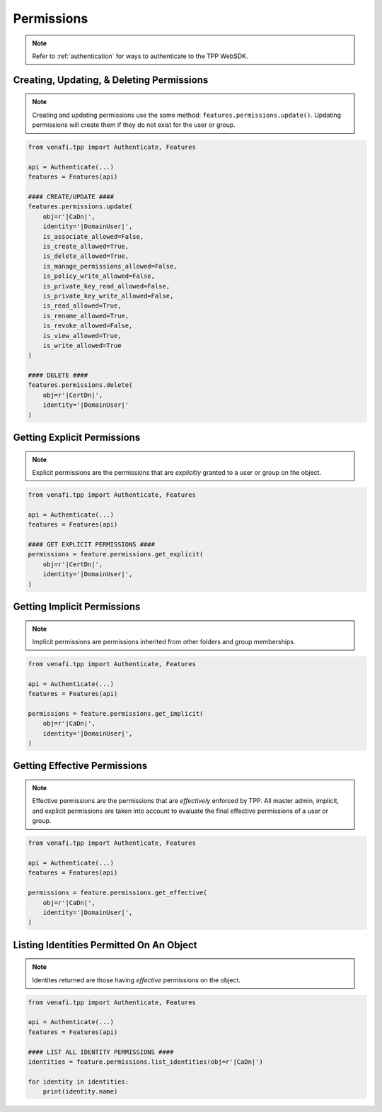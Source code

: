 .. _permissions_usage:

Permissions
===========

.. note::
    Refer to :ref:`authentication` for ways to authenticate to the TPP WebSDK.


Creating, Updating, & Deleting Permissions
------------------------------------------

.. note::
    Creating and updating permissions use the same method: ``features.permissions.update()``. Updating
    permissions will create them if they do not exist for the user or group.

.. code-block:: python

    from venafi.tpp import Authenticate, Features

    api = Authenticate(...)
    features = Features(api)

    #### CREATE/UPDATE ####
    features.permissions.update(
        obj=r'|CaDn|',
        identity='|DomainUser|',
        is_associate_allowed=False,
        is_create_allowed=True,
        is_delete_allowed=True,
        is_manage_permissions_allowed=False,
        is_policy_write_allowed=False,
        is_private_key_read_allowed=False,
        is_private_key_write_allowed=False,
        is_read_allowed=True,
        is_rename_allowed=True,
        is_revoke_allowed=False,
        is_view_allowed=True,
        is_write_allowed=True
    )

    #### DELETE ####
    features.permissions.delete(
        obj=r'|CertDn|',
        identity='|DomainUser|'
    )

Getting Explicit Permissions
----------------------------

.. note::
    Explicit permissions are the permissions that are *explicitly* granted to a user or group on the object.

.. code-block:: python

    from venafi.tpp import Authenticate, Features

    api = Authenticate(...)
    features = Features(api)

    #### GET EXPLICIT PERMISSIONS ####
    permissions = feature.permissions.get_explicit(
        obj=r'|CertDn|',
        identity='|DomainUser|',
    )

Getting Implicit Permissions
----------------------------

.. note::
    Implicit permissions are permissions inherited from other folders and group memberships.

.. code-block:: python

    from venafi.tpp import Authenticate, Features

    api = Authenticate(...)
    features = Features(api)

    permissions = feature.permissions.get_implicit(
        obj=r'|CaDn|',
        identity='|DomainUser|',
    )

Getting Effective Permissions
-----------------------------

.. note::
    Effective permissions are the permissions that are *effectively* enforced by TPP. All master admin, implicit,
    and explicit permissions are taken into account to evaluate the final effective permissions of a user or group.

.. code-block:: python

    from venafi.tpp import Authenticate, Features

    api = Authenticate(...)
    features = Features(api)

    permissions = feature.permissions.get_effective(
        obj=r'|CaDn|',
        identity='|DomainUser|',
    )

Listing Identities Permitted On An Object
-----------------------------------------

.. note::
    Identites returned are those having *effective* permissions on the object.

.. code-block:: python

    from venafi.tpp import Authenticate, Features

    api = Authenticate(...)
    features = Features(api)

    #### LIST ALL IDENTITY PERMISSIONS ####
    identities = feature.permissions.list_identities(obj=r'|CaDn|')

    for identity in identities:
        print(identity.name)
